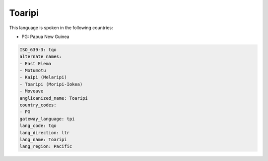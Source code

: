 .. _tqo:

Toaripi
=======

This language is spoken in the following countries:

* PG: Papua New Guinea

.. code-block:: yaml

    ISO_639-3: tqo
    alternate_names:
    - East Elema
    - Motumotu
    - Kaipi (Melaripi)
    - Toaripi (Moripi-Iokea)
    - Moveave
    anglicanized_name: Toaripi
    country_codes:
    - PG
    gateway_language: tpi
    lang_code: tqo
    lang_direction: ltr
    lang_name: Toaripi
    lang_region: Pacific
    
